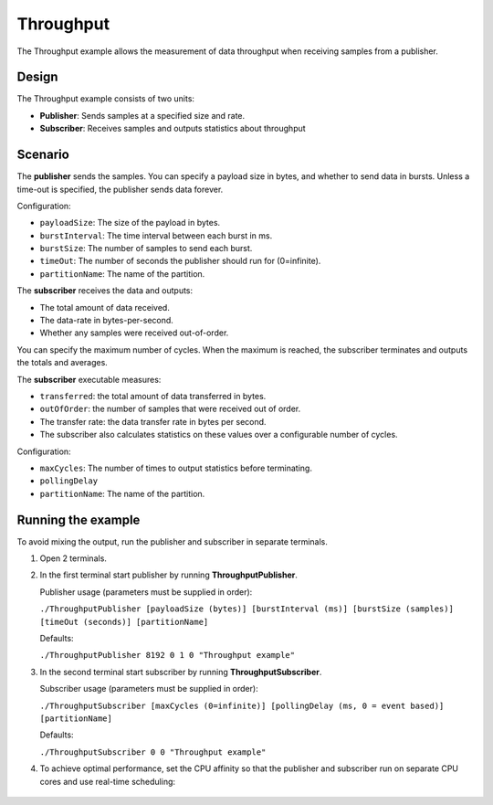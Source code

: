 ..
   Copyright(c) 2006 to 2019 ZettaScale Technology and others

   This program and the accompanying materials are made available under the
   terms of the Eclipse Public License v. 2.0 which is available at
   http://www.eclipse.org/legal/epl-2.0, or the Eclipse Distribution License
   v. 1.0 which is available at
   http://www.eclipse.org/org/documents/edl-v10.php.

   SPDX-License-Identifier: EPL-2.0 OR BSD-3-Clause
   
.. index:: 
   single: Examples; Throughput
   single: Throughput example
  
.. _throughput_bm:


Throughput
==========

The Throughput example allows the measurement of data throughput when receiving samples from a publisher.

Design
******

The Throughput example consists of two units:

- **Publisher**: Sends samples at a specified size and rate.
- **Subscriber**: Receives samples and outputs statistics about throughput

Scenario
********

The **publisher** sends the samples. You can specify a payload size in bytes, and whether
to send data in bursts. Unless a time-out is specified, the publisher sends data forever.

Configuration:

- ``payloadSize``: The size of the payload in bytes.
- ``burstInterval``: The time interval between each burst in ms.
- ``burstSize``: The number of samples to send each burst.
- ``timeOut``: The number of seconds the publisher should run for (0=infinite).
- ``partitionName``: The name of the partition.

The **subscriber** receives the data and outputs: 

- The total amount of data received.
- The data-rate in bytes-per-second.
- Whether any samples were received out-of-order. 

You can specify the maximum number of cycles. When the maximum is reached, the 
subscriber terminates and outputs the totals and averages.

The **subscriber** executable measures:

- ``transferred``: the total amount of data transferred in bytes.
- ``outOfOrder``: the number of samples that were received out of order.
- The transfer rate: the data transfer rate in bytes per second.
- The subscriber also calculates statistics on these values over a configurable number of cycles.

Configuration:

- ``maxCycles``: The number of times to output statistics before terminating.
- ``pollingDelay``
- ``partitionName``: The name of the partition.

Running the example
*******************

To avoid mixing the output, run the publisher and subscriber in separate terminals.

#. Open 2 terminals.

#. In the first terminal start publisher by running **ThroughputPublisher**.

   Publisher usage (parameters must be supplied in order):

   ``./ThroughputPublisher [payloadSize (bytes)] [burstInterval (ms)] [burstSize (samples)] [timeOut (seconds)] [partitionName]``

   Defaults:

   ``./ThroughputPublisher 8192 0 1 0 "Throughput example"``

#. In the second terminal start subscriber by running **ThroughputSubscriber**.

   Subscriber usage (parameters must be supplied in order):

   ``./ThroughputSubscriber [maxCycles (0=infinite)] [pollingDelay (ms, 0 = event based)] [partitionName]``

   Defaults:

   ``./ThroughputSubscriber 0 0 "Throughput example"``  

#. To achieve optimal performance, set the CPU affinity so that the publisher and subscriber 
   run on separate CPU cores and use real-time scheduling:

  .. tabs::

    .. group-tab:: Linux

      .. code-block:: console

        Publisher usage:
          ``taskset -c 0 chrt -f 80 ./ThroughputSubscriber [payloadSize (bytes)] [burstInterval (ms)] [burstSize (samples)] [timeOut (seconds)] [partitionName]``
        Subscriber usage:
          ``taskset -c 1 chrt -f 80 ./ThroughputSubscriber [maxCycles (0 = infinite)] [pollingDelay (ms, 0 = event based)] [partitionName]``

    .. group-tab:: Windows

      .. code-block:: console

        Publisher usage:
          ``START /affinity 1 /high cmd /k "ThroughputSubscriber.exe" [payloadSize (bytes)] [burstInterval (ms)] [burstSize (samples)] [timeOut (seconds)] [partitionName]``
        Subscriber usage:
          ``START /affinity 2 /high cmd /k "ThroughputSubscriber.exe" [maxCycles (0 = infinite)] [pollingDelay (ms, 0 = event based)] [partitionName]``
